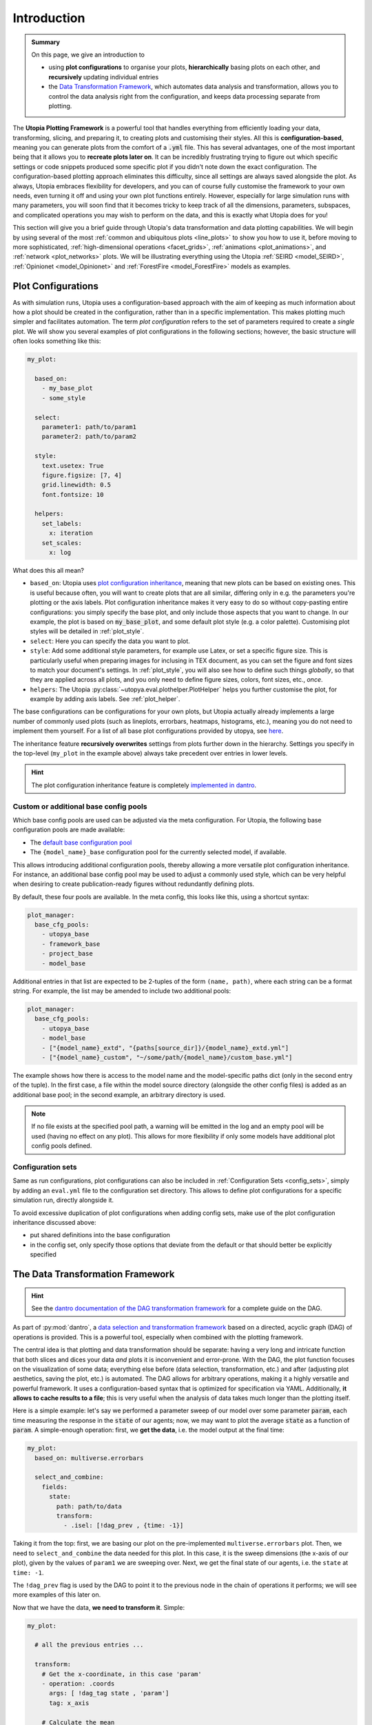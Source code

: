 .. _eval_plotting:

Introduction
============

.. admonition:: Summary \

  On this page, we give an introduction to

  * using **plot configurations** to organise your plots, **hierarchically** basing plots
    on each other, and **recursively** updating individual entries
  * the `Data Transformation Framework <https://dantro.readthedocs.io/en/stable/data_io/transform.html>`_,
    which automates data analysis and transformation, allows you to control the data analysis right
    from the configuration, and keeps data processing separate from plotting.


The **Utopia Plotting Framework** is a powerful tool that handles everything from efficiently loading your data,
transforming, slicing, and preparing it, to creating plots and customising their styles. All this is **configuration-based**,
meaning you can generate plots from the comfort of a :code:`.yml` file. This has several advantages, one of the most
important being that it allows you to **recreate plots later on**. It can be incredibly frustrating trying to figure
out which specific settings or code snippets produced some specific plot if you didn't note down the exact configuration.
The configuration-based plotting approach eliminates this difficulty, since all settings are always saved alongside the
plot. As always, Utopia embraces flexibility for developers, and you can of course fully customise the framework to
your own needs, even turning it off and using your own
plot functions entirely. However, especially for large simulation runs with many parameters,
you will soon find that it becomes tricky to keep track of all the dimensions, parameters, subspaces, and complicated
operations you may wish to perform on the data, and this is exactly what Utopia does for you!

This section will give you a brief guide through Utopia's data transformation and  data plotting capabilities.
We will begin by using several of the most :ref:`common and ubiquitous plots <line_plots>` to show you how to use it, before
moving to more sophisticated, :ref:`high-dimensional operations <facet_grids>`, :ref:`animations <plot_animations>`,
and :ref:`network <plot_networks>` plots. We will be illustrating everything using the
Utopia :ref:`SEIRD <model_SEIRD>`, :ref:`Opinionet <model_Opinionet>` and :ref:`ForestFire <model_ForestFire>`
models as examples.

.. _plot_cfg_overview:

Plot Configurations
-------------------

As with simulation runs, Utopia uses a configuration-based approach with the aim of keeping as much information about
how a plot should be created in the configuration, rather than in a specific implementation.
This makes plotting much simpler and facilitates automation. The term *plot configuration* refers to the set
of parameters required to create a *single* plot. We will show you several examples of plot configurations in the
following sections; however, the basic structure will often looks something like this:

.. code-block:: yaml

    my_plot:

      based_on:
        - my_base_plot
        - some_style

      select:
        parameter1: path/to/param1
        parameter2: path/to/param2

      style:
        text.usetex: True
        figure.figsize: [7, 4]
        grid.linewidth: 0.5
        font.fontsize: 10

      helpers:
        set_labels:
          x: iteration
        set_scales:
          x: log

What does this all mean?

* ``based_on``: Utopia uses `plot configuration inheritance <https://dantro.readthedocs.io/en/latest/plotting/plot_manager.html#plot-configuration-inheritance>`_, meaning that new plots can be based on
  existing ones. This is useful because often, you will want to create plots that are all similar,
  differing only in e.g. the parameters you're plotting or the axis labels.
  Plot configuration inheritance makes it very easy to do so
  without copy-pasting entire configurations: you simply specify the base plot, and only include
  those aspects that you want to change. In our example, the plot is based on :code:`my_base_plot`,
  and some default plot style (e.g. a color palette).
  Customising plot styles will be detailed in :ref:`plot_style`.
* ``select``: Here you can specify the data you want to plot.
* ``style``: Add some additional style parameters, for example use Latex, or set a specific figure size. This
  is particularly useful when preparing images for inclusing in TEX document, as you can
  set the figure and font sizes to match your document's settings. In :ref:`plot_style`,
  you will also see how to define such things *globally*, so that they are applied across
  all plots, and you only need to define figure sizes, colors, font sizes, etc., *once*.
* ``helpers``: The Utopia :py:class:`~utopya.eval.plothelper.PlotHelper` helps you further customise the plot, for example by adding axis
  labels. See :ref:`plot_helper`.

The base configurations can be configurations for your own plots, but Utopia actually already implements a
large number of commonly used plots (such as lineplots, errorbars, heatmaps, histograms, etc.), meaning you
do not need to implement them yourself. For a list of all base plot configurations provided by utopya, see
`here <https://dantro.readthedocs.io/en/latest/plotting/base_plots.html>`_.

The inheritance feature **recursively overwrites** settings from plots further down in the
hierarchy. Settings you specify in the top-level (``my_plot`` in the example above) always take precedent over entries in lower levels.

.. hint::

    The plot configuration inheritance feature is completely `implemented in dantro <https://dantro.readthedocs.io/en/latest/plotting/plot_manager.html#plot-configuration-inheritance>`_.


Custom or additional base config pools
""""""""""""""""""""""""""""""""""""""
Which base config pools are used can be adjusted via the meta configuration.
For Utopia, the following base configuration pools are made available:

* The `default base configuration pool <https://dantro.readthedocs.io/en/latest/plotting/base_plots.html>`_
* The ``{model_name}_base`` configuration pool for the currently selected model, if available.

This allows introducing additional configuration pools, thereby allowing a more versatile plot configuration inheritance.
For instance, an additional base config pool may be used to adjust a commonly used style, which can be very helpful when
desiring to create publication-ready figures without redundantly defining plots.

By default, these four pools are available.
In the meta config, this looks like this, using a shortcut syntax:

.. code-block:: yaml

    plot_manager:
      base_cfg_pools:
        - utopya_base
        - framework_base
        - project_base
        - model_base

Additional entries in that list are expected to be 2-tuples of the form ``(name, path)``, where each string can be a format string.
For example, the list may be amended to include two additional pools:

.. code-block:: yaml

    plot_manager:
      base_cfg_pools:
        - utopya_base
        - model_base
        - ["{model_name}_extd", "{paths[source_dir]}/{model_name}_extd.yml"]
        - ["{model_name}_custom", "~/some/path/{model_name}/custom_base.yml"]

The example shows how there is access to the model name and the model-specific paths dict (only in the second entry of the tuple).
In the first case, a file within the model source directory (alongside the other config files) is added as an additional base pool; in the second example, an arbitrary directory is used.

.. note::

    If no file exists at the specified pool path, a warning will be emitted in the log and an empty pool will be used (having no effect on any plot).
    This allows for more flexibility if only some models have additional plot config pools defined.


Configuration sets
""""""""""""""""""
Same as run configurations, plot configurations can also be included in :ref:`Configuration Sets <config_sets>`,
simply by adding an ``eval.yml`` file to the configuration set directory.
This allows to define plot configurations for a specific simulation run, directly alongside it.

To avoid excessive duplication of plot configurations when adding config sets, make use of the
plot configuration inheritance discussed above:

* put shared definitions into the base configuration
* in the config set, only specify those options that deviate from the default or that should better be explicitly specified

.. _pyplot_plot_creator_DAG_support:

The Data Transformation Framework
---------------------------------

.. hint::

    See the `dantro documentation of the DAG transformation framework <https://dantro.readthedocs.io/en/stable/data_io/transform.html>`_
    for a complete guide on the DAG.

As part of :py:mod:`dantro`,
a `data selection and transformation framework <https://dantro.readthedocs.io/en/latest/data_io/transform.html>`_
based on a directed, acyclic graph (DAG) of operations is provided.
This is a powerful tool, especially when combined with the plotting framework.

The central idea is that plotting and data transformation should be separate: having a very long and intricate
function that both slices and dices your data *and* plots it is inconvenient and error-prone. With the DAG,
the plot function focuses on the visualization of some data; everything else before (data selection, transformation, etc.)
and after (adjusting plot aesthetics, saving the plot, etc.) is automated.
The DAG allows for arbitrary operations, making it a highly versatile and powerful framework.
It uses a configuration-based syntax that is optimized for specification via YAML.
Additionally, **it allows to cache results to a file**; this is very useful when the analysis of data takes much longer
than the plotting itself.

Here is a simple example: let's say we performed a parameter sweep of our model over some parameter :code:`param`,
each time measuring the response in the :code:`state` of our agents; now, we may want to plot the
average :code:`state` as a function of :code:`param`. A simple-enough operation: first,
we **get the data**, i.e. the model output at the final time:

.. code-block:: yaml

   my_plot:
     based_on: multiverse.errorbars

     select_and_combine:
       fields:
         state:
           path: path/to/data
           transform:
             - .isel: [!dag_prev , {time: -1}]

Taking it from the top: first, we are basing our plot on the pre-implemented ``multiverse.errorbars`` plot.
Then, we need to ``select_and_combine`` the data needed for this plot. In this case, it is the
sweep dimensions (the x-axis of our plot), given by the values of ``param1`` we are sweeping over.
Next, we get the final state of our agents, i.e. the ``state`` at ``time: -1``.

The ``!dag_prev`` flag is used by the DAG to point it to the previous node in the chain of operations it performs;
we will see more examples of this later on.

Now that we have the data, **we need to transform it**. Simple:

.. code-block:: yaml

    my_plot:

      # all the previous entries ...

      transform:
        # Get the x-coordinate, in this case 'param'
        - operation: .coords
          args: [ !dag_tag state , 'param']
          tag: x_axis

        # Calculate the mean
        - operation: .mean
          args: [!dag_tag state]
          tag: mean_state

        # Calculate the standard deviation
        - operation: .std
          args: [!dag_tag state]
          tag: variance_state

        # Bundle everything together and tag it
        - operation: xr.Dataset
          kwargs:
            data_vars:
               x: !dag_tag x_axis
               y: !dag_tag mean_state
               dy: !dag_tag state_variance
          tag: data

And that's it! We have created a dataset containing ``param1`` on the x-axis, and
the mean and standard deviation of ``state`` on the y-axis, ready for plotting.
A full example of this is given in the section on :ref:`errorbars <errorbars>`.

Noticed the ``!dag_tag`` s? Like ``!dag_prev`` , these point the DAG to specific nodes
of the transformation graph, telling it which elements to use for a specific transformation.
At the end of all your operations, you must add a ``data`` tag, so that the DAG knows what to actually
pass on to the plot function. Remember, the plot function won't be aware of any of these operations; its job is
only to plot the final output of all the transformation operations.

We will see more sophisticated uses of the DAG as we move through the tutorial. The DAG supplies
`many transformation operations <https://dantro.readthedocs.io/en/latest/data_io/data_ops_ref.html>`_;
however, if you are missing an operation, you can always :ref:`add your own operation <custom_DAG_ops>`.
